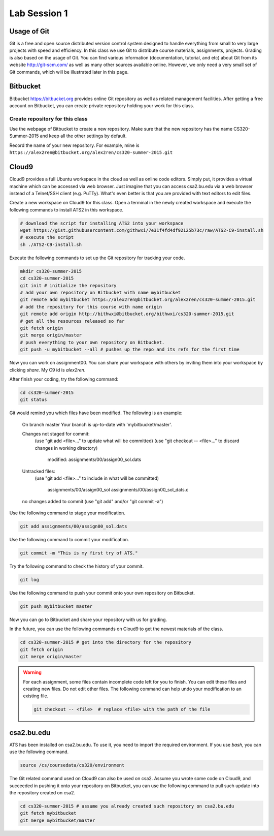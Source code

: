 .. Last Modified: 05/19/2015

**********************
Lab Session 1
**********************



Usage of Git
================================

Git is a free and open source distributed version control system designed to handle 
everything from small to very large projects with speed and efficiency. In this class
we use Git to distribute course materials, assignments, projects. Grading is also
based on the usage of Git. You can find various information (documentation, tutorial,
and etc) about Git from its website http://git-scm.com/ as well as many other
sources available online. However, we only need a very small set of Git commands,
which will be illustrated later in this page.

Bitbucket
======================

Bitbucket https://bitbucket.org provides online Git repository as well as related
management facilities. After getting a free account on Bitbucket, you can create
private repository holding your work for this class.

Create repository for this class
------------------------------------

Use the webpage of Bitbucket to create a new repository. Make sure that the new repository
has the name CS320-Summer-2015 and keep all the other settings by default.

Record the name of your new repository. For example, mine is 
``https://alex2ren@bitbucket.org/alex2ren/cs320-summer-2015.git``


Cloud9
=================

Cloud9 provides a full Ubuntu workspace in the cloud as well as online code editors. 
Simply put, it provides a virtual machine which can be accessed via web browser. Just
imagine that you can access csa2.bu.edu via a web browser instead of a Telnet/SSH client
(e.g. PuTTy). What's even better is that you are provided with text editors to edit files.

Create a new workspace on Cloud9 for this class. Open a terminal in the newly created
workspace and execute the following commands to install ATS2 in this workspace.

.. code-block:: bash

    # download the script for installing ATS2 into your workspace
    wget https://gist.githubusercontent.com/githwxi/7e31f4fd4df92125b73c/raw/ATS2-C9-install.sh
    # execute the script
    sh ./ATS2-C9-install.sh

Execute the following commands to set up the Git repository for tracking your code.

.. code-block:: bash

    mkdir cs320-summer-2015
    cd cs320-summer-2015
    git init # initialize the repository
    # add your own repository on Bitbucket with name mybitbucket
    git remote add mybitbucket https://alex2ren@bitbucket.org/alex2ren/cs320-summer-2015.git 
    # add the repository for this course with name origin
    git remote add origin http://bithwxi@bitbucket.org/bithwxi/cs320-summer-2015.git
    # get all the resources released so far
    git fetch origin
    git merge origin/master
    # push everything to your own repository on Bitbucket.
    git push -u mybitbucket --all # pushes up the repo and its refs for the first time

Now you can work on assignment00. You can share your workspace with others by inviting
them into your workspace by clicking *share*. My C9 id is *alex2ren*.

After finish your coding, try the following command:

.. code-block:: bash

    cd cs320-summer-2015
    git status

Git would remind you which files have been modified. The following is an example:

    On branch master
    Your branch is up-to-date with 'mybitbucket/master'.
    
    Changes not staged for commit:
      (use "git add <file>..." to update what will be committed)
      (use "git checkout -- <file>..." to discard changes in working directory)
    
            modified:   assignments/00/assign00_sol.dats
    
    Untracked files:
      (use "git add <file>..." to include in what will be committed)
    
            assignments/00/assign00_sol
            assignments/00/assign00_sol_dats.c
    
    no changes added to commit (use "git add" and/or "git commit -a")
    
Use the following command to stage your modification.

.. code-block:: bash

    git add assignments/00/assign00_sol.dats

Use the following command to commit your modification.

.. code-block:: bash

    git commit -m "This is my first try of ATS."

Try the following command to check the history of your commit.

.. code-block:: bash

    git log

Use the following command to push your commit onto your own repository on Bitbucket.

.. code-block:: bash

    git push mybitbucket master 

Now you can go to Bitbucket and share your repository with us for grading.

In the future, you can use the following commands on Cloud9 to get the newest
materials of the class.

.. code-block:: bash

    cd cs320-summer-2015 # get into the directory for the repository
    git fetch origin
    git merge origin/master

.. warning:: For each assignment, some files contain incomplete code left for you to
    finish. You can edit these files and creating new files. Do not edit other files.
    The following command can help undo your modification to an existing file.
    
    .. code-block:: bash

        git checkout -- <file>  # replace <file> with the path of the file

csa2.bu.edu
=====================

ATS has been installed on csa2.bu.edu. To use it, you need to import the required
environment. If you use *bash*, you can use the following command.

.. code-block:: bash

  source /cs/coursedata/cs320/environment

The Git related command used on Cloud9 can also be used on csa2. Assume you wrote some
code on Cloud9, and succeeded in pushing it onto your repository on Bitbucket, you can
use the following command to pull such update into the repository created on csa2.

.. code-block:: bash

  cd cs320-summer-2015 # assume you already created such repository on csa2.bu.edu
  git fetch mybitbucket
  git merge mybitbucket/master







